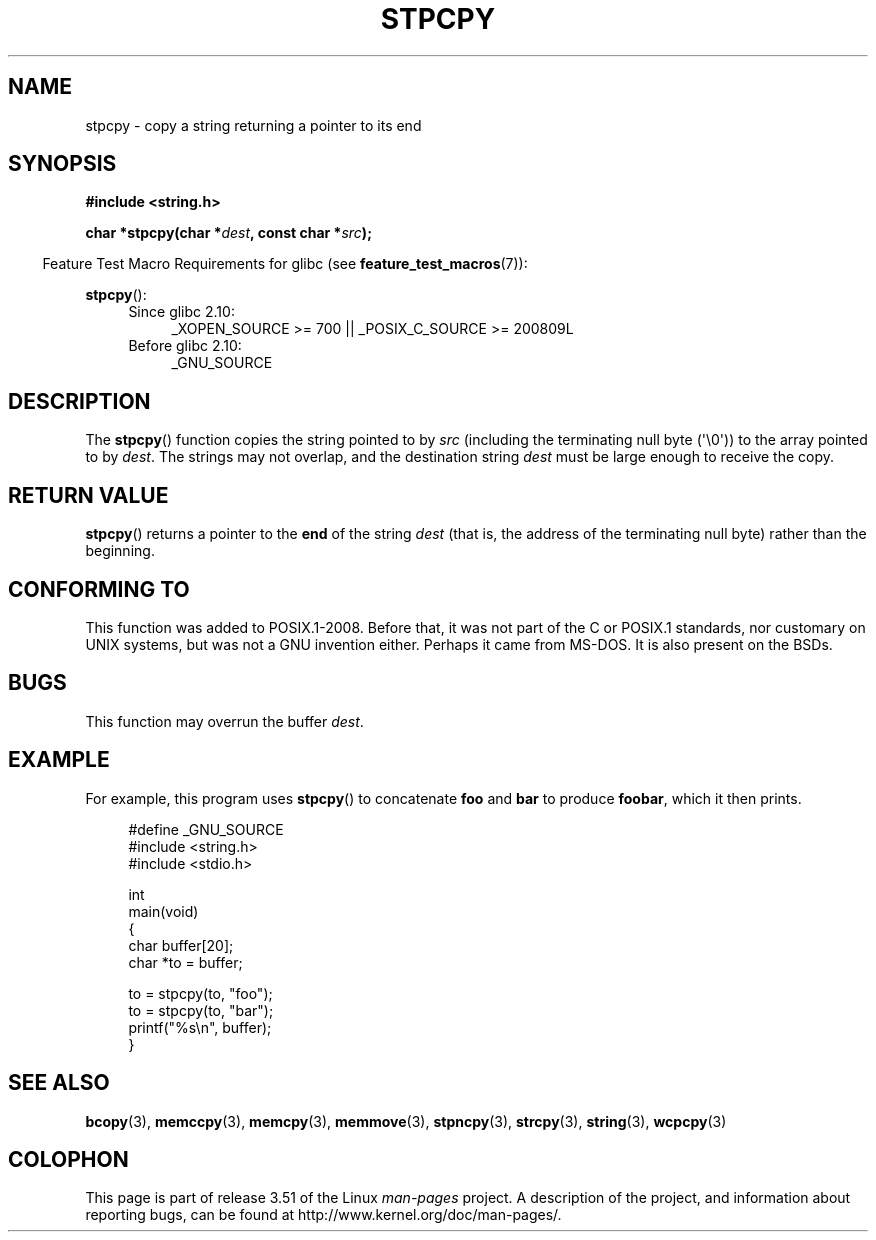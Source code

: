 .\" Copyright 1995 James R. Van Zandt <jrv@vanzandt.mv.com>
.\"
.\" %%%LICENSE_START(VERBATIM)
.\" Permission is granted to make and distribute verbatim copies of this
.\" manual provided the copyright notice and this permission notice are
.\" preserved on all copies.
.\"
.\" Permission is granted to copy and distribute modified versions of this
.\" manual under the conditions for verbatim copying, provided that the
.\" entire resulting derived work is distributed under the terms of a
.\" permission notice identical to this one.
.\"
.\" Since the Linux kernel and libraries are constantly changing, this
.\" manual page may be incorrect or out-of-date.  The author(s) assume no
.\" responsibility for errors or omissions, or for damages resulting from
.\" the use of the information contained herein.  The author(s) may not
.\" have taken the same level of care in the production of this manual,
.\" which is licensed free of charge, as they might when working
.\" professionally.
.\"
.\" Formatted or processed versions of this manual, if unaccompanied by
.\" the source, must acknowledge the copyright and authors of this work.
.\" %%%LICENSE_END
.\"
.TH STPCPY 3  2012-03-15 "GNU" "Linux Programmer's Manual"
.SH NAME
stpcpy \- copy a string returning a pointer to its end
.SH SYNOPSIS
.nf
.B #include <string.h>
.sp
.BI "char *stpcpy(char *" dest ", const char *" src );
.fi
.sp
.in -4n
Feature Test Macro Requirements for glibc (see
.BR feature_test_macros (7)):
.in
.sp
.BR stpcpy ():
.PD 0
.ad l
.RS 4
.TP 4
Since glibc 2.10:
_XOPEN_SOURCE\ >=\ 700 || _POSIX_C_SOURCE\ >=\ 200809L
.TP
Before glibc 2.10:
_GNU_SOURCE
.RE
.ad
.PD
.SH DESCRIPTION
The
.BR stpcpy ()
function copies the string pointed to by \fIsrc\fP
(including the terminating null byte (\(aq\\0\(aq)) to the array pointed to by
\fIdest\fP.
The strings may not overlap, and the destination string
\fIdest\fP must be large enough to receive the copy.
.SH RETURN VALUE
.BR stpcpy ()
returns a pointer to the \fBend\fP of the string
\fIdest\fP (that is, the address of the terminating null byte)
rather than the beginning.
.SH CONFORMING TO
This function was added to POSIX.1-2008.
Before that, it was not part of
the C or POSIX.1 standards, nor customary on UNIX systems, but was not a
GNU invention either.
Perhaps it came from MS-DOS.
It is also present on the BSDs.
.SH BUGS
This function may overrun the buffer
.IR dest .
.SH EXAMPLE
For example, this program uses
.BR stpcpy ()
to concatenate \fBfoo\fP and
\fBbar\fP to produce \fBfoobar\fP, which it then prints.
.in +4n
.nf

#define _GNU_SOURCE
#include <string.h>
#include <stdio.h>

int
main(void)
{
    char buffer[20];
    char *to = buffer;

    to = stpcpy(to, "foo");
    to = stpcpy(to, "bar");
    printf("%s\\n", buffer);
}
.fi
.in
.SH SEE ALSO
.BR bcopy (3),
.BR memccpy (3),
.BR memcpy (3),
.BR memmove (3),
.BR stpncpy (3),
.BR strcpy (3),
.BR string (3),
.BR wcpcpy (3)
.SH COLOPHON
This page is part of release 3.51 of the Linux
.I man-pages
project.
A description of the project,
and information about reporting bugs,
can be found at
http://www.kernel.org/doc/man-pages/.
